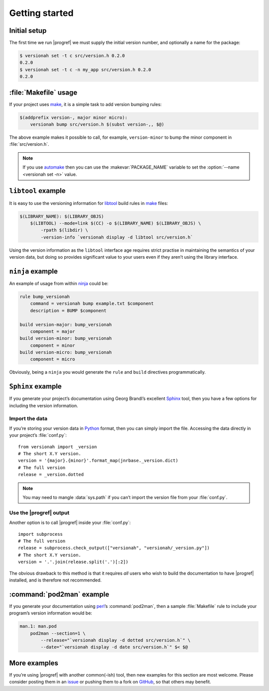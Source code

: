 Getting started
===============

Initial setup
-------------

The first time we run |progref| we must supply the initial version number, and
optionally a name for the package:

.. code-block:: console

    $ versionah set -t c src/version.h 0.2.0
    0.2.0
    $ versionah set -t c -n my_app src/version.h 0.2.0
    0.2.0

:file:`Makefile` usage
----------------------

If your project uses make_,  it is a simple task to add version bumping rules:

.. code-block:: make

    $(addprefix version-, major minor micro):
        versionah bump src/version.h $(subst version-,, $@)

The above example makes it possible to call, for example, ``version-minor`` to
bump the minor component in :file:`src/version.h`.

.. note::

   If you use automake_ then you can use the :makevar:`PACKAGE_NAME` variable to
   set the :option:`--name <versionah set -n>` value.

``libtool`` example
-------------------

It is easy to use the versioning information for libtool_ build rules in make_
files:

.. code-block:: make

    $(LIBRARY_NAME): $(LIBRARY_OBJS)
        $(LIBTOOL) --mode=link $(CC) -o $(LIBRARY_NAME) $(LIBRARY_OBJS) \
            -rpath $(libdir) \
            -version-info `versionah display -d libtool src/version.h`

Using the version information as the ``libtool`` interface age requires strict
practise in maintaining the semantics of your version data, but doing so
provides significant value to your users even if they aren’t using the library
interface.

``ninja`` example
-----------------

An example of usage from within ninja_ could be:

.. code-block:: text

    rule bump_versionah
        command = versionah bump example.txt $component
        description = BUMP $component

    build version-major: bump_versionah
        component = major
    build version-minor: bump_versionah
        component = minor
    build version-micro: bump_versionah
        component = micro

Obviously, being a ``ninja`` you would generate the ``rule`` and ``build``
directives programmatically.

``Sphinx`` example
------------------

If you generate your project’s documentation using Georg Brandl’s excellent
Sphinx_ tool, then you have a few options for including the version information.

Import the data
'''''''''''''''

If you’re storing your version data in Python_ format, then you can simply
import the file.  Accessing the data directly in your project’s
:file:`conf.py`::

    from versionah import _version
    # The short X.Y version.
    version = '{major}.{minor}'.format_map(jnrbase._version.dict)
    # The full version
    release = _version.dotted

.. note::

    You may need to mangle :data:`sys.path` if you can’t import the version
    file from your :file:`conf.py`.

Use the |progref| output
''''''''''''''''''''''''

Another option is to call |progref| inside your :file:`conf.py`::

    import subprocess
    # The full version
    release = subprocess.check_output(["versionah", "versionah/_version.py"])
    # The short X.Y version.
    version = '.'.join(release.split('.')[:2])

The obvious drawback to this method is that it requires *all* users who wish to
build the documentation to have |progref| installed, and is therefore not
recommended.

:command:`pod2man` example
--------------------------

If you generate your documentation using perl_’s :command:`pod2man`, then
a sample :file:`Makefile` rule to include your program’s version information
would be:

.. code-block:: make

    man.1: man.pod
        pod2man --section=1 \
            --release="`versionah display -d dotted src/version.h`" \
            --date="`versionah display -d date src/version.h`" $< $@

More examples
-------------

If you’re using |progref| with another common(-ish) tool, then new examples for
this section are most welcome.  Please consider posting them in an issue_ or
pushing them to a fork on GitHub_, so that others may benefit.

.. _make: http://www.gnu.org/software/make/make.html
.. _automake: http://sources.redhat.com/automake/
.. _libtool: http://www.gnu.org/software/libtool/
.. _ninja: https://ninja-build.org/
.. _Sphinx: http://sphinx.pocoo.org/
.. _Python: http://www.python.org/
.. _perl: http://www.perl.org/
.. _issue: https://github.com/JNRowe/versionah/issues
.. _GitHub: https://github.com/JNRowe/versionah/
